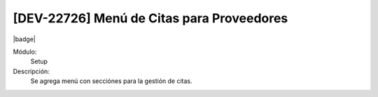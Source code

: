 [DEV-22726] Menú de Citas para Proveedores
==================================================

|badge|

.. |badge| raw:: html
   
   <span style="background-color: #04a7de; color: white; padding: 4px 8px; border-radius: 4px;">Nueva característica</span>

Módulo:
   Setup

Descripción:
  Se agrega menú con secciónes para la gestión de citas.

.. versionadded:: 10.223.0.0-LTS

